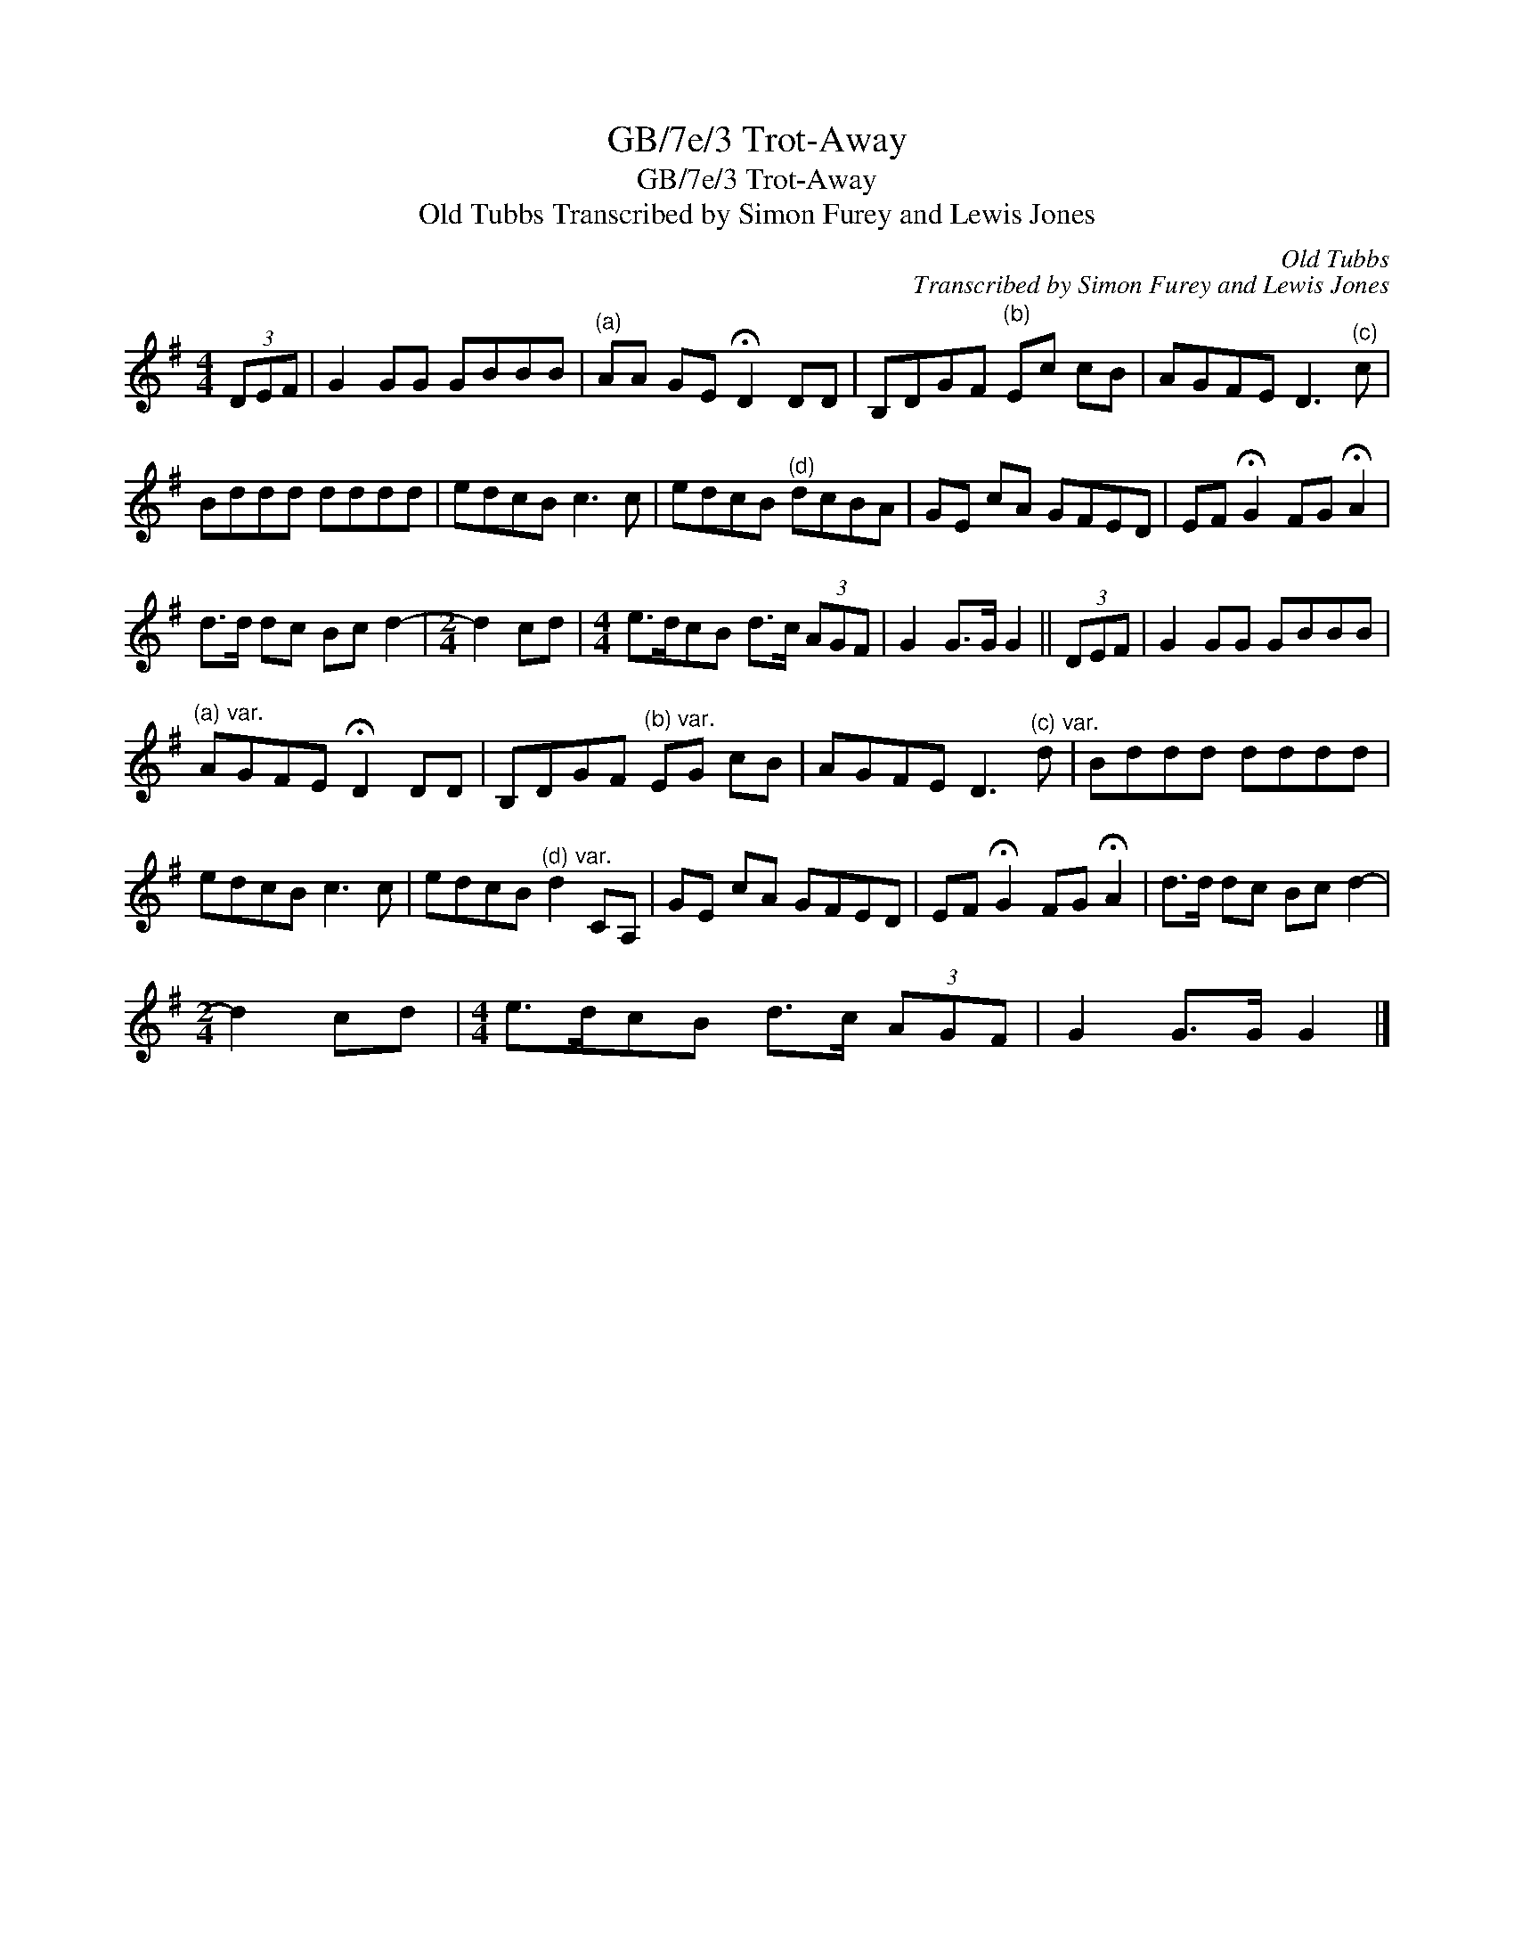 X:1
T:GB/7e/3 Trot-Away
T:GB/7e/3 Trot-Away
T:Old Tubbs Transcribed by Simon Furey and Lewis Jones
C:Old Tubbs
C:Transcribed by Simon Furey and Lewis Jones
L:1/8
M:4/4
K:G
V:1 treble 
V:1
 (3DEF | G2 GG GBBB |"^(a)" AA GE !fermata!D2 DD | B,DGF"^(b)" Ec cB | AGFE D3"^(c)" c | %5
 Bddd dddd | edcB c3 c | edcB"^(d)" dcBA | GE cA GFED | EF !fermata!G2 FG !fermata!A2 | %10
 d>d dc Bc d2- |[M:2/4] d2 cd |[M:4/4] e>dcB d>c (3AGF | G2 G>G G2 || (3DEF | G2 GG GBBB | %16
"^(a) var." AGFE !fermata!D2 DD | B,DGF"^(b) var." EG cB | AGFE D3"^(c) var." d | Bddd dddd | %20
 edcB c3 c | edcB"^(d) var." d2 CA, | GE cA GFED | EF !fermata!G2 FG !fermata!A2 | d>d dc Bc d2- | %25
[M:2/4] d2 cd |[M:4/4] e>dcB d>c (3AGF | G2 G>G G2 |] %28

